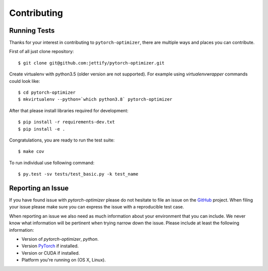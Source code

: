 Contributing
============

Running Tests
-------------

.. _GitHub: https://github.com/jettify/pytorch-optimizer
.. _PyTorch: https://github.com/pytorch/pytorch

Thanks for your interest in contributing to ``pytorch-optimizer``, there are multiple
ways and places you can contribute.

First of all just clone repository::

    $ git clone git@github.com:jettify/pytorch-optimizer.git

Create virtualenv with python3.5 (older version are not supported). For example
using *virtualenvwrapper* commands could look like::

   $ cd pytorch-optimizer
   $ mkvirtualenv --python=`which python3.8` pytorch-optimizer


After that please install libraries required for development::

    $ pip install -r requirements-dev.txt
    $ pip install -e .

Congratulations, you are ready to run the test suite::

    $ make cov

To run individual use following command::

    $ py.test -sv tests/test_basic.py -k test_name


Reporting an Issue
------------------
If you have found issue with `pytorch-optimizer` please do
not hesitate to file an issue on the GitHub_ project. When filing your
issue please make sure you can express the issue with a reproducible test
case.

When reporting an issue we also need as much information about your environment
that you can include. We never know what information will be pertinent when
trying narrow down the issue. Please include at least the following
information:

* Version of `pytorch-optimizer`, `python`.
* Version PyTorch_ if installed.
* Version or CUDA if installed.
* Platform you're running on (OS X, Linux).
